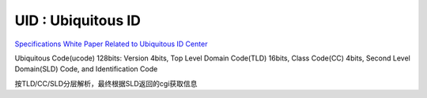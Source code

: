 UID : Ubiquitous ID
==========================================================

`Specifications White Paper Related to Ubiquitous ID Center <http://www.uidcenter.org/spec#UID-00005>`_

Ubiquitous Code(ucode) 128bits: Version 4bits, Top Level Domain Code(TLD) 16bits, Class  Code(CC) 4bits,  Second  Level  Domain(SLD) Code,  and  Identification  Code  

按TLD/CC/SLD分层解析，最终根据SLD返回的cgi获取信息
